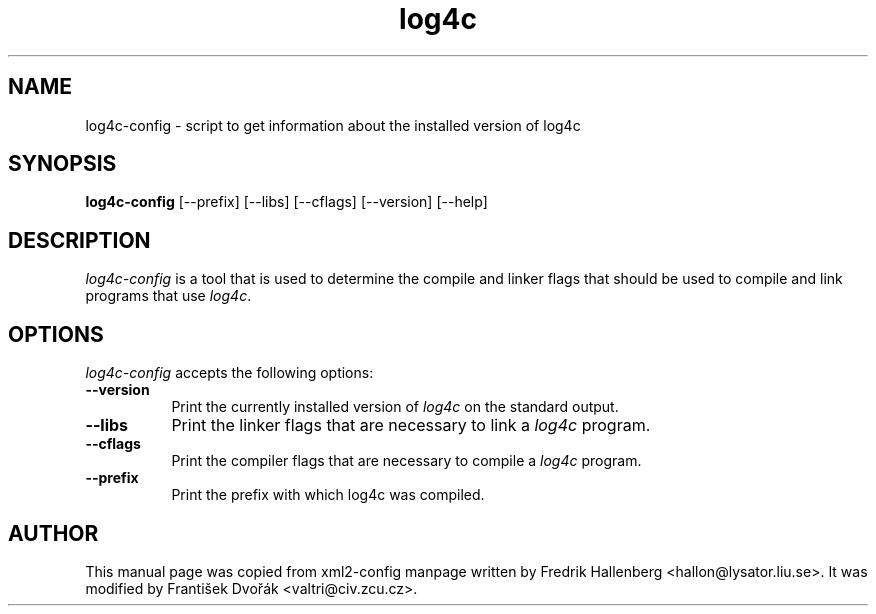 .TH log4c 1 "Oct 2012"
.SH NAME
log4c-config - script to get information about the installed version of log4c
.SH SYNOPSIS
.B log4c-config
[\-\-prefix] [\-\-libs] [\-\-cflags] [\-\-version] [\-\-help]
.SH DESCRIPTION
\fIlog4c-config\fP is a tool that is used to determine the compile and
linker flags that should be used to compile and link programs that use
\fIlog4c\fP.
.SH OPTIONS
\fIlog4c-config\fP accepts the following options:
.TP 8
.B  \-\-version
Print the currently installed version of \fIlog4c\fP on the standard output.
.TP 8
.B  \-\-libs
Print the linker flags that are necessary to link a \fIlog4c\fP program.
.TP 8
.B  \-\-cflags
Print the compiler flags that are necessary to compile a \fIlog4c\fP program.
.TP 8
.B  \-\-prefix
Print the prefix with which log4c was compiled.
.SH AUTHOR
This manual page was copied from xml2-config manpage written by Fredrik Hallenberg <hallon@lysator.liu.se>. It was modified by František Dvořák <valtri@civ.zcu.cz>.
